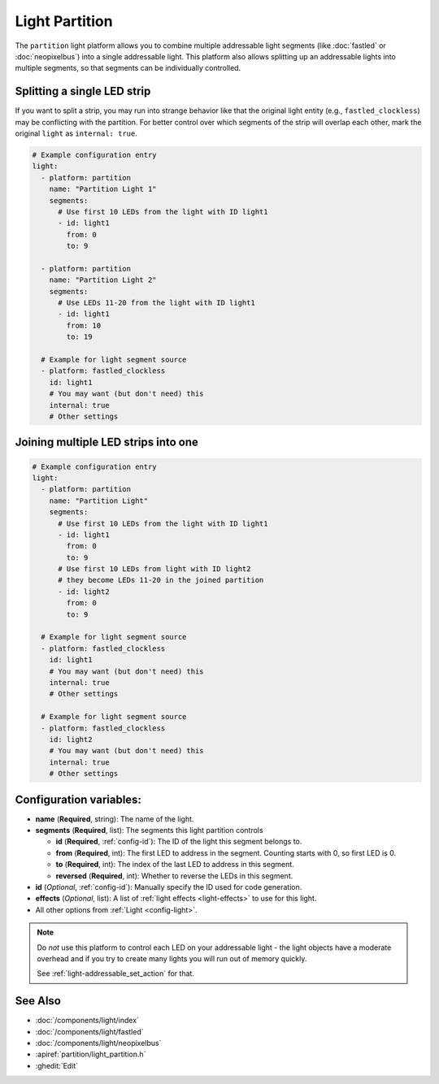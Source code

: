 Light Partition
===============

.. seo::
    :description: Instructions for setting up light partitions.
    :image: color_lens.png

The ``partition`` light platform allows you to combine multiple addressable light segments
(like :doc:`fastled` or :doc:`neopixelbus`) into a single addressable light.
This platform also allows splitting up an addressable lights into multiple segments, so that
segments can be individually controlled.

Splitting a single LED strip
----------------------------

If you want to split a strip, you may run into strange behavior like that the original light entity (e.g., ``fastled_clockless``)
may be conflicting with the partition. For better control over which segments of the strip will overlap each other,
mark the original ``light`` as ``internal: true``.

.. code-block:: yaml

    # Example configuration entry
    light:
      - platform: partition
        name: "Partition Light 1"
        segments:
          # Use first 10 LEDs from the light with ID light1
          - id: light1
            from: 0
            to: 9

      - platform: partition
        name: "Partition Light 2"
        segments:
          # Use LEDs 11-20 from the light with ID light1
          - id: light1
            from: 10
            to: 19

      # Example for light segment source
      - platform: fastled_clockless
        id: light1
        # You may want (but don't need) this
        internal: true
        # Other settings

Joining multiple LED strips into one
------------------------------------

.. code-block:: yaml

    # Example configuration entry
    light:
      - platform: partition
        name: "Partition Light"
        segments:
          # Use first 10 LEDs from the light with ID light1
          - id: light1
            from: 0
            to: 9
          # Use first 10 LEDs from light with ID light2
          # they become LEDs 11-20 in the joined partition
          - id: light2
            from: 0
            to: 9

      # Example for light segment source
      - platform: fastled_clockless
        id: light1
        # You may want (but don't need) this
        internal: true
        # Other settings

      # Example for light segment source
      - platform: fastled_clockless
        id: light2
        # You may want (but don't need) this
        internal: true
        # Other settings

Configuration variables:
------------------------

- **name** (**Required**, string): The name of the light.
- **segments** (**Required**, list): The segments this light partition controls

  - **id** (**Required**, :ref:`config-id`): The ID of the light this segment belongs to.
  - **from** (**Required**, int): The first LED to address in the segment. Counting starts with 0,
    so first LED is 0.
  - **to** (**Required**, int): The index of the last LED to address in this segment.
  - **reversed** (**Required**, int): Whether to reverse the LEDs in this segment.

- **id** (*Optional*, :ref:`config-id`): Manually specify the ID used for code generation.
- **effects** (*Optional*, list): A list of :ref:`light effects <light-effects>` to use for this light.

- All other options from :ref:`Light <config-light>`.

.. note::

    Do *not* use this platform to control each LED on your addressable light - the light
    objects have a moderate overhead and if you try to create many lights you will run out
    of memory quickly.

    See :ref:`light-addressable_set_action` for that.

See Also
--------

- :doc:`/components/light/index`
- :doc:`/components/light/fastled`
- :doc:`/components/light/neopixelbus`
- :apiref:`partition/light_partition.h`
- :ghedit:`Edit`
